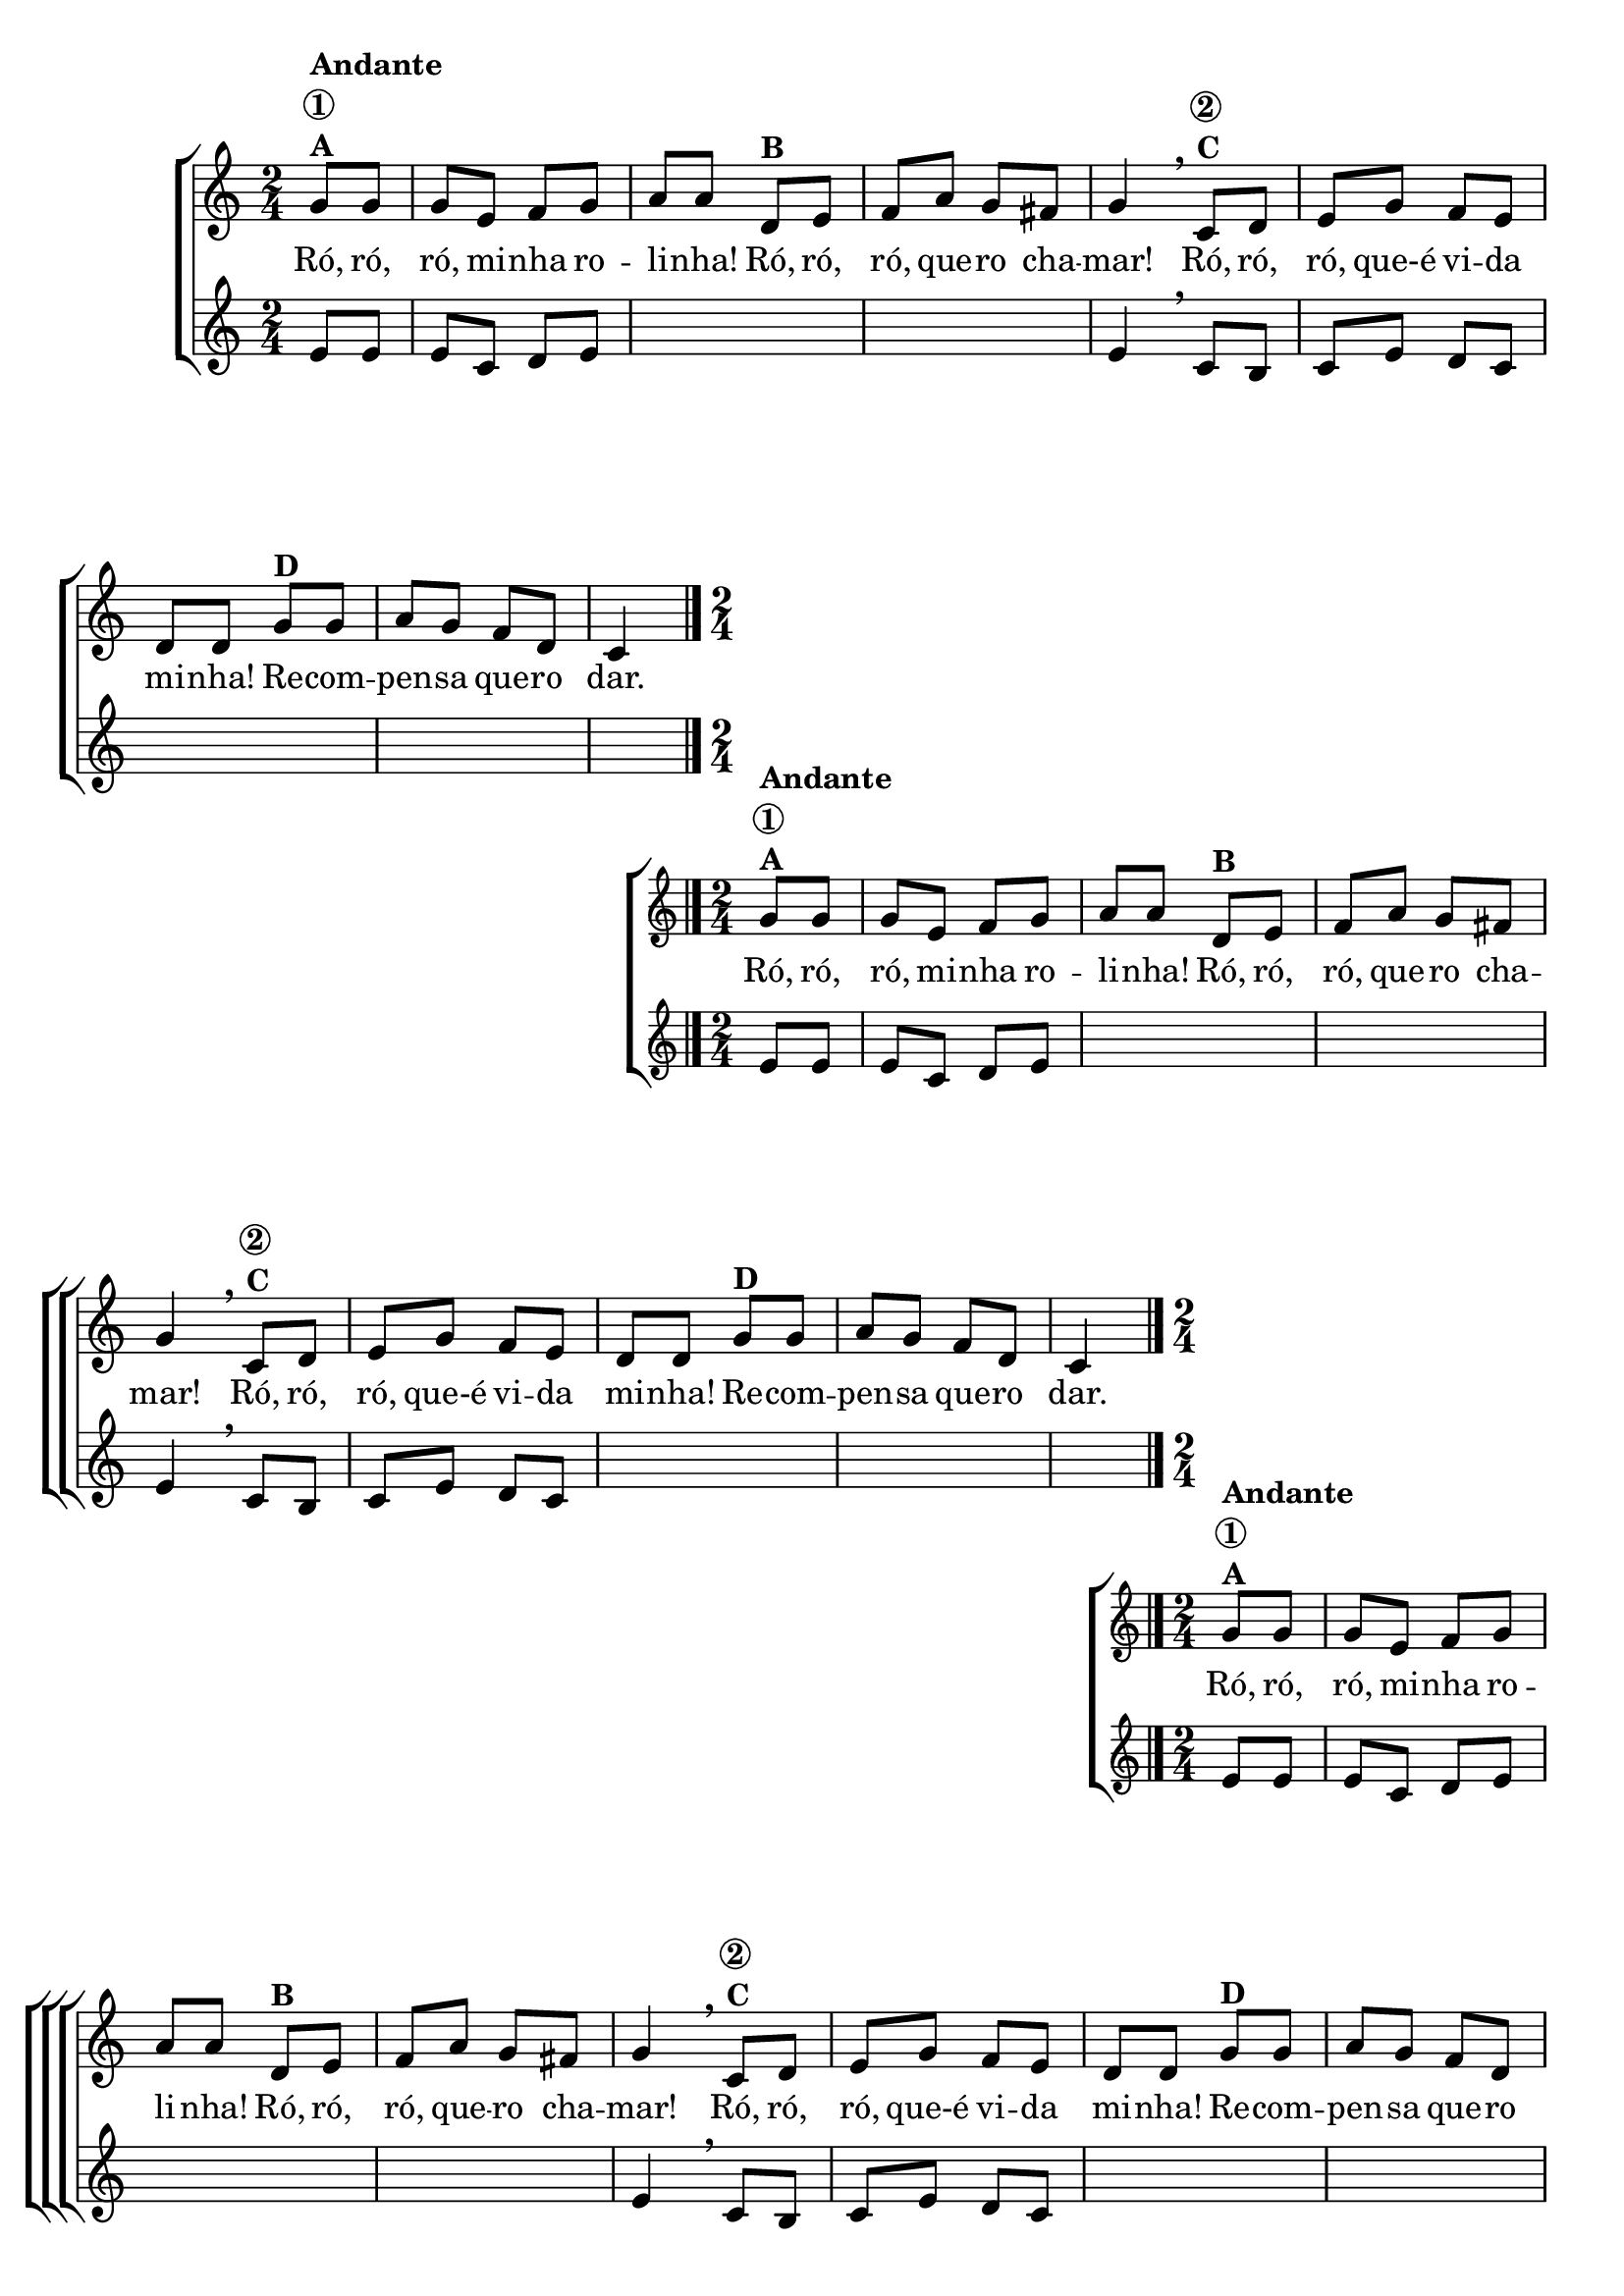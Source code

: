 \version "2.16.0"

%\header {title = "Ro-ro-ro"}

\relative c' {

                                % CLARINETE

  \tag #'cl {
    \new ChoirStaff <<
      <<
        \new Staff{
          \override Score.BarNumber #'transparent = ##t
          \key c \major
          \time 2/4
          \partial 4
          
          g'8^\markup {\column {\bold {Andante \circle {1}  A}}} g g e f g a a 
          d,^\markup {\bold {B}} e f a g fis g4 
          \breathe
          c,8^\markup {\column {\bold {\circle {2}  C}}} d e g f e d d  
          g^\markup {\bold {D}} g a g f d c4
          \bar "|."

        }

        \context Lyrics = mainlyrics \lyricmode {
          Ró,8 ró, ró, mi -- nha ro -- li -- nha!
          Ró, ró, ró, que -- ro cha -- mar!4
          Ró,8 ró, ró, que-é vi -- da mi -- nha!
          Re -- com -- pen -- sa	que -- ro dar.4

        }

	
        \new Staff {
          \key c \major
          \partial 4

          e8 e e c d e \skip 1 e4
          \breathe 
          c8 b c e d c \skip 1 \skip 4
          
        }
      >>
    >>
  }

                                % FLAUTA

  \tag #'fl {
    \new ChoirStaff <<
      <<
        \new Staff{
          \override Score.BarNumber #'transparent = ##t
          \key c \major
          \time 2/4
          \partial 4
          
          g'8^\markup {\column {\bold {Andante \circle {1}  A}}} g g e f g a a 
          d,^\markup {\bold {B}} e f a g fis g4 
          \breathe
          c,8^\markup {\column {\bold {\circle {2}  C}}} d e g f e d d  
          g^\markup {\bold {D}} g a g f d c4
          \bar "|."

        }

        \context Lyrics = mainlyrics \lyricmode {
          Ró,8 ró, ró, mi -- nha ro -- li -- nha!
          Ró, ró, ró, que -- ro cha -- mar!4
          Ró,8 ró, ró, que-é vi -- da mi -- nha!
          Re -- com -- pen -- sa	que -- ro dar.4

        }

	
        \new Staff {
          \key c \major
          \partial 4

          e8 e e c d e \skip 1 e4
          \breathe 
          c8 b c e d c \skip 1 \skip 4
          
        }
      >>
    >>
  }

                                % OBOÉ

  \tag #'ob {
    \new ChoirStaff <<
      <<
        \new Staff{
          \override Score.BarNumber #'transparent = ##t
          \key c \major
          \time 2/4
          \partial 4
          
          g'8^\markup {\column {\bold {Andante \circle {1}  A}}} g g e f g a a 
          d,^\markup {\bold {B}} e f a g fis g4 
          \breathe
          c,8^\markup {\column {\bold {\circle {2}  C}}} d e g f e d d  
          g^\markup {\bold {D}} g a g f d c4
          \bar "|."

        }

        \context Lyrics = mainlyrics \lyricmode {
          Ró,8 ró, ró, mi -- nha ro -- li -- nha!
          Ró, ró, ró, que -- ro cha -- mar!4
          Ró,8 ró, ró, que-é vi -- da mi -- nha!
          Re -- com -- pen -- sa	que -- ro dar.4

        }

	
        \new Staff {
          \key c \major
          \partial 4

          e8 e e c d e \skip 1 e4
          \breathe 
          c8 b c e d c \skip 1 \skip 4
          
        }
      >>
    >>
  }

                                % SAX ALTO

  \tag #'saxa {
    \new ChoirStaff <<
      <<
        \new Staff{
          \override Score.BarNumber #'transparent = ##t
          \key c \major
          \time 2/4
          \partial 4
          
          g'8^\markup {\column {\bold {Andante \circle {1}  A}}} g g e f g a a 
          d,^\markup {\bold {B}} e f a g fis g4 
          \breathe
          c,8^\markup {\column {\bold {\circle {2}  C}}} d e g f e d d  
          g^\markup {\bold {D}} g a g f d c4
          \bar "|."

        }

        \context Lyrics = mainlyrics \lyricmode {
          Ró,8 ró, ró, mi -- nha ro -- li -- nha!
          Ró, ró, ró, que -- ro cha -- mar!4
          Ró,8 ró, ró, que-é vi -- da mi -- nha!
          Re -- com -- pen -- sa	que -- ro dar.4

        }

	
        \new Staff {
          \key c \major
          \partial 4

          e8 e e c d e \skip 1 e4
          \breathe 
          c8 b c e d c \skip 1 \skip 4
          
        }
      >>
    >>
  }

                                % SAX TENOR

  \tag #'saxt {
    \new ChoirStaff <<
      <<
        \new Staff{
          \override Score.BarNumber #'transparent = ##t
          \key c \major
          \time 2/4
          \partial 4
          
          g'8^\markup {\column {\bold {Andante \circle {1}  A}}} g g e f g a a 
          d,^\markup {\bold {B}} e f a g fis g4 
          \breathe
          c,8^\markup {\column {\bold {\circle {2}  C}}} d e g f e d d  
          g^\markup {\bold {D}} g a g f d c4
          \bar "|."

        }

        \context Lyrics = mainlyrics \lyricmode {
          Ró,8 ró, ró, mi -- nha ro -- li -- nha!
          Ró, ró, ró, que -- ro cha -- mar!4
          Ró,8 ró, ró, que-é vi -- da mi -- nha!
          Re -- com -- pen -- sa	que -- ro dar.4

        }

	
        \new Staff {
          \key c \major
          \partial 4

          e8 e e c d e \skip 1 e4
          \breathe 
          c8 b c e d c \skip 1 \skip 4
          
        }
      >>
    >>
  }

                                % SAX GENES

  \tag #'saxg {
    \new ChoirStaff <<
      <<
        \new Staff{
          \override Score.BarNumber #'transparent = ##t
          \key c \major
          \time 2/4
          \partial 4
          
          g'8^\markup {\column {\bold {Andante \circle {1}  A}}} g g e f g a a 
          d,^\markup {\bold {B}} e f a g fis g4 
          \breathe
          c,8^\markup {\column {\bold {\circle {2}  C}}} d e g f e d d  
          g^\markup {\bold {D}} g a g f d c4
          \bar "|."

        }

        \context Lyrics = mainlyrics \lyricmode {
          Ró,8 ró, ró, mi -- nha ro -- li -- nha!
          Ró, ró, ró, que -- ro cha -- mar!4
          Ró,8 ró, ró, que-é vi -- da mi -- nha!
          Re -- com -- pen -- sa	que -- ro dar.4

        }

	
        \new Staff {
          \key c \major
          \partial 4

          e8 e e c d e \skip 1 e4
          \breathe 
          c8 b c e d c \skip 1 \skip 4
          
        }
      >>
    >>
  }

                                % TROMPETE

  \tag #'tpt {
    \new ChoirStaff <<
      <<
        \new Staff{
          \override Score.BarNumber #'transparent = ##t
          \key c \major
          \time 2/4
          \partial 4
          
          g'8^\markup {\column {\bold {Andante \circle {1}  A}}} g g e f g a a 
          d,^\markup {\bold {B}} e f a g fis g4 
          \breathe
          c,8^\markup {\column {\bold {\circle {2}  C}}} d e g f e d d  
          g^\markup {\bold {D}} g a g f d c4
          \bar "|."

        }

        \context Lyrics = mainlyrics \lyricmode {
          Ró,8 ró, ró, mi -- nha ro -- li -- nha!
          Ró, ró, ró, que -- ro cha -- mar!4
          Ró,8 ró, ró, que-é vi -- da mi -- nha!
          Re -- com -- pen -- sa	que -- ro dar.4

        }

	
        \new Staff {
          \key c \major
          \partial 4

          e8 e e c d e \skip 1 e4
          \breathe 
          c8 b c e d c \skip 1 \skip 4
          
        }
      >>
    >>
  }

                                % TROMPA

  \tag #'tpa {
    \new ChoirStaff <<
      <<
        \new Staff{
          \override Score.BarNumber #'transparent = ##t
          \key c \major
          \time 2/4
          \partial 4
          
          g'8^\markup {\column {\bold {Andante \circle {1}  A}}} g g e f g a a 
          d,^\markup {\bold {B}} e f a g fis g4 
          \breathe
          c,8^\markup {\column {\bold {\circle {2}  C}}} d e g f e d d  
          g^\markup {\bold {D}} g a g f d c4
          \bar "|."

        }

        \context Lyrics = mainlyrics \lyricmode {
          Ró,8 ró, ró, mi -- nha ro -- li -- nha!
          Ró, ró, ró, que -- ro cha -- mar!4
          Ró,8 ró, ró, que-é vi -- da mi -- nha!
          Re -- com -- pen -- sa	que -- ro dar.4

        }

	
        \new Staff {
          \key c \major
          \partial 4

          e8 e e c d e \skip 1 e4
          \breathe 
          c8 b c e d c \skip 1 \skip 4
          
        }
      >>
    >>
  }


                                % TROMPA OP

  \tag #'tpaop {
    \new ChoirStaff <<
      <<
        \new Staff{
          \override Score.BarNumber #'transparent = ##t
          \key c \major
          \time 2/4
          \partial 4
          
          g'8^\markup {\column {\bold {Andante \circle {1}  A}}} g g e f g a a 
          d,^\markup {\bold {B}} e f a g fis g4 
          \breathe
          c,8^\markup {\column {\bold {\circle {2}  C}}} d e g f e d d  
          g^\markup {\bold {D}} g a g f d c4
          \bar "|."

        }

        \context Lyrics = mainlyrics \lyricmode {
          Ró,8 ró, ró, mi -- nha ro -- li -- nha!
          Ró, ró, ró, que -- ro cha -- mar!4
          Ró,8 ró, ró, que-é vi -- da mi -- nha!
          Re -- com -- pen -- sa	que -- ro dar.4

        }

	
        \new Staff {
          \key c \major
          \partial 4

          e8 e e c d e \skip 1 e4
          \breathe 
          c8 b c e d c \skip 1 \skip 4
          
        }
      >>
    >>
  }

                                % TROMBONE

  \tag #'tbn {
    \new ChoirStaff <<
      <<
        \new Staff{
          \clef bass
          \override Score.BarNumber #'transparent = ##t
          \key c \major
          \time 2/4
          \partial 4
          
          g'8^\markup {\column {\bold {Andante \circle {1}  A}}} g g e f g a a 
          d,^\markup {\bold {B}} e f a g fis g4 
          \breathe
          c,8^\markup {\column {\bold {\circle {2}  C}}} d e g f e d d  
          g^\markup {\bold {D}} g a g f d c4
          \bar "|."

        }

        \context Lyrics = mainlyrics \lyricmode {
          Ró,8 ró, ró, mi -- nha ro -- li -- nha!
          Ró, ró, ró, que -- ro cha -- mar!4
          Ró,8 ró, ró, que-é vi -- da mi -- nha!
          Re -- com -- pen -- sa	que -- ro dar.4

        }

	
        \new Staff {
          \clef bass
          \key c \major
          \partial 4

          e8 e e c d e \skip 1 e4
          \breathe 
          c8 b c e d c \skip 1 \skip 4
          
        }
      >>
    >>
  }

                                % TUBA MIB

  \tag #'tbamib {
    \new ChoirStaff <<
      <<
        \new Staff{
          \clef bass
          \override Score.BarNumber #'transparent = ##t
          \key c \major
          \time 2/4
          \partial 4
          
          g'8^\markup {\column {\bold {Andante \circle {1}  A}}} g g e f g a a 
          d,^\markup {\bold {B}} e f a g fis g4 
          \breathe
          c,8^\markup {\column {\bold {\circle {2}  C}}} d e g f e d d  
          g^\markup {\bold {D}} g a g f d c4
          \bar "|."

        }

        \context Lyrics = mainlyrics \lyricmode {
          Ró,8 ró, ró, mi -- nha ro -- li -- nha!
          Ró, ró, ró, que -- ro cha -- mar!4
          Ró,8 ró, ró, que-é vi -- da mi -- nha!
          Re -- com -- pen -- sa	que -- ro dar.4

        }

	
        \new Staff {
          \key c \major
          \clef bass
          \partial 4

          e8 e e c d e \skip 1 e4
          \breathe 
          c8 b c e d c \skip 1 \skip 4
          
        }
      >>
    >>
  }

                                % TUBA SIB

  \tag #'tbasib {
    \new ChoirStaff <<
      <<
        \new Staff{
          \clef bass
          \override Score.BarNumber #'transparent = ##t
          \key c \major
          \time 2/4
          \partial 4
          
          g'8^\markup {\column {\bold {Andante \circle {1}  A}}} g g e f g a a 
          d,^\markup {\bold {B}} e f a g fis g4 
          \breathe
          c,8^\markup {\column {\bold {\circle {2}  C}}} d e g f e d d  
          g^\markup {\bold {D}} g a g f d c4
          \bar "|."

        }

        \context Lyrics = mainlyrics \lyricmode {
          Ró,8 ró, ró, mi -- nha ro -- li -- nha!
          Ró, ró, ró, que -- ro cha -- mar!4
          Ró,8 ró, ró, que-é vi -- da mi -- nha!
          Re -- com -- pen -- sa	que -- ro dar.4

        }

	
        \new Staff {
          \key c \major
          \clef bass
          \partial 4

          e8 e e c d e \skip 1 e4
          \breathe 
          c8 b c e d c \skip 1 \skip 4
          
        }
      >>
    >>
  }

                                % VIOLA

  \tag #'vla {
    \new ChoirStaff <<
      <<
        \new Staff{
          \override Score.BarNumber #'transparent = ##t
          \key c \major
          \time 2/4
          \clef alto
          \partial 4
          
          g'8^\markup {\column {\bold {Andante \circle {1}  A}}} g g e f g a a 
          d,^\markup {\bold {B}} e f a g fis g4 
          \breathe
          c,8^\markup {\column {\bold {\circle {2}  C}}} d e g f e d d  
          g^\markup {\bold {D}} g a g f d c4
          \bar "|."

        }

        \context Lyrics = mainlyrics \lyricmode {
          Ró,8 ró, ró, mi -- nha ro -- li -- nha!
          Ró, ró, ró, que -- ro cha -- mar!4
          Ró,8 ró, ró, que-é vi -- da mi -- nha!
          Re -- com -- pen -- sa	que -- ro dar.4

        }

	
        \new Staff {
          \clef alto
          \key c \major
          \partial 4

          e8 e e c d e \skip 1 e4
          \breathe 
          c8 b c e d c \skip 1 \skip 4
          
        }
      >>
    >>
  }



                                % FINAL

}